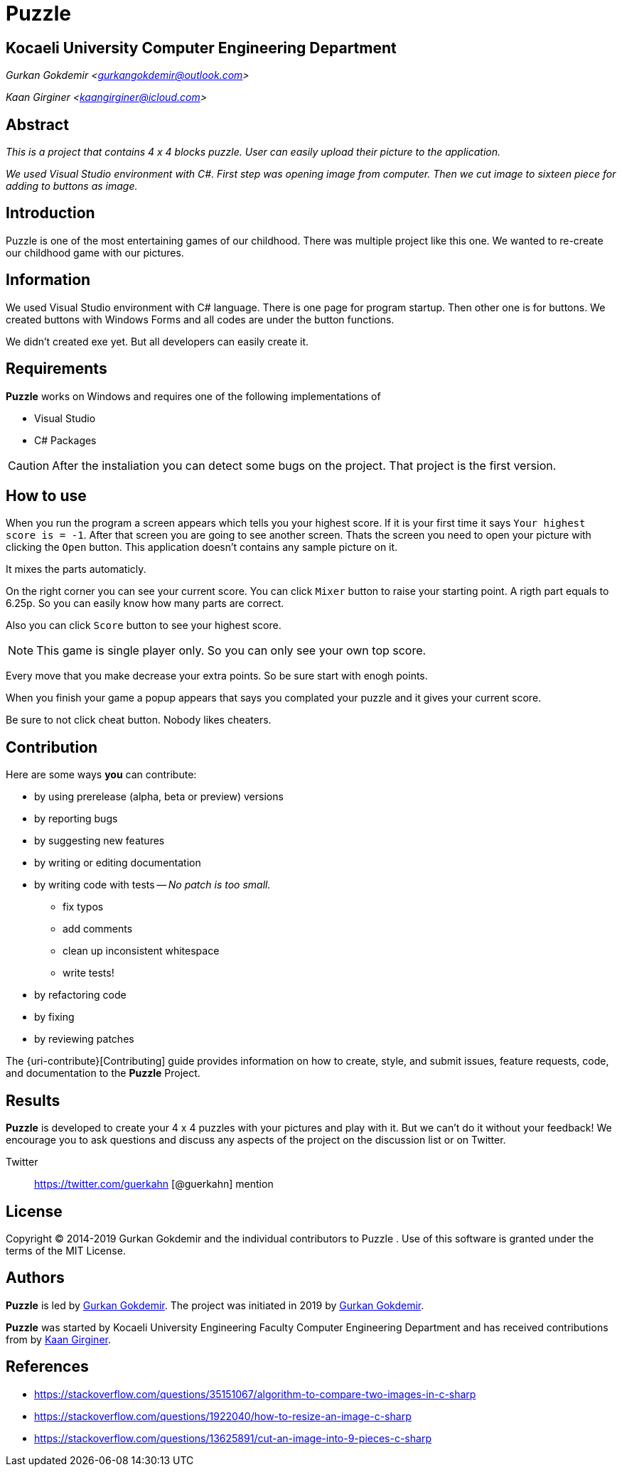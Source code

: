 = Puzzle

== Kocaeli University Computer Engineering Department

_Gurkan Gokdemir <https://github.com/gurkangokdemir[gurkangokdemir@outlook.com]>_

_Kaan Girginer <https://github.com/gingerkaan[kaangirginer@icloud.com]>_

== Abstract

_This is a project that contains 4 x 4 blocks puzzle. User can easily upload their picture to the application._

_We used Visual Studio environment with C#. First step was opening image from computer. Then we cut image to sixteen piece for adding to buttons as image._

== Introduction

Puzzle is one of the most entertaining games of our childhood. There was multiple project like this one. We wanted to re-create our childhood game with our pictures.

== Information

We used Visual Studio environment with C# language. There is one page for program startup. Then other one is for buttons. We created buttons with Windows Forms and all codes are under the button functions.

We didn't created exe yet. But all developers can easily create it. 

== Requirements

*Puzzle*
 works on Windows and requires one of the following implementations of 

* Visual Studio 
* C# Packages

[CAUTION]
====
After the instaliation you can detect some bugs on the project. That project is the first version. 
====

== How to use

When you run the program a screen appears which tells you your highest score. If it is your first time it says `Your highest score is = -1`. After that screen you are going to see another screen. Thats the screen you need to open your picture with clicking the `Open` button. This application doesn't contains any sample picture on it. 

It mixes the parts automaticly. 

On the right corner you can see your current score. You can click `Mixer` button to raise your starting point. A rigth part equals to 6.25p. So you can easily know how many parts are correct.

Also you can click `Score` button to see your highest score. 

[NOTE]
====
This game is single player only. So you can only see your own top score.
====

Every move that you make decrease your extra points. So be sure start with enogh points. 

When you finish your game a popup appears that says you complated your puzzle and it gives your current score.

Be sure to not click cheat button. Nobody likes cheaters. 
 
== Contribution

Here are some ways *you* can contribute:

* by using prerelease (alpha, beta or preview) versions
* by reporting bugs
* by suggesting new features
* by writing or editing documentation
* by writing code with tests -- _No patch is too small._
** fix typos
** add comments
** clean up inconsistent whitespace
** write tests!
* by refactoring code
* by fixing
* by reviewing patches

The {uri-contribute}[Contributing] guide provides information on how to create, style, and submit issues, feature requests, code, and documentation to the *Puzzle*
 Project.

== Results

*Puzzle*
 is developed to create your 4 x 4 puzzles with your pictures and play with it.
But we can't do it without your feedback!
We encourage you to ask questions and discuss any aspects of the project on the discussion list or on Twitter.

Twitter:: https://twitter.com/guerkahn
[@guerkahn] mention

== License

Copyright (C) 2014-2019 Gurkan Gokdemir and the individual contributors to Puzzle
.
Use of this software is granted under the terms of the MIT License.

== Authors

*Puzzle* is led by https://github.com/gurkangokdemir[Gurkan Gokdemir].
The project was initiated in 2019 by https://github.com/gurkangokdemir[Gurkan Gokdemir].

*Puzzle* was started by Kocaeli University Engineering Faculty Computer Engineering Department and has received contributions from by https://github.com/gingerkaan[Kaan Girginer].

ifndef::env-site[]
== References
* https://stackoverflow.com/questions/35151067/algorithm-to-compare-two-images-in-c-sharp
* https://stackoverflow.com/questions/1922040/how-to-resize-an-image-c-sharp

* https://stackoverflow.com/questions/13625891/cut-an-image-into-9-pieces-c-sharp

